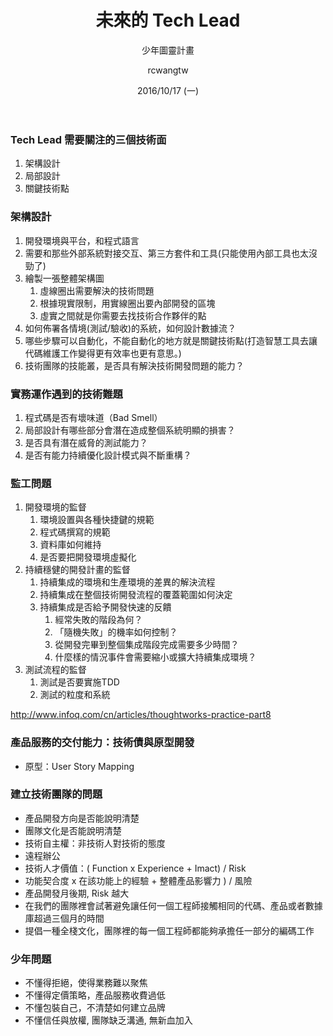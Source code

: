 #+TITLE: 未來的 Tech Lead
#+SUBTITLE: 少年圖靈計畫
#+DATE: 2016/10/17 (一)
#+AUTHOR: rcwangtw
#+EMAIL: rcwang.tw@gmail.com
#+OPTIONS: ':nil *:t -:t ::t <:t H:3 \n:nil ^:t arch:headline
#+OPTIONS: author:t c:nil creator:comment d:(not "LOGBOOK") date:t
#+OPTIONS: e:t email:nil f:t inline:t num:nil p:nil pri:nil stat:t
#+OPTIONS: tags:t tasks:t tex:t timestamp:t toc:nil todo:t |:t
#+DESCRIPTION:
#+EXCLUDE_TAGS: noexport
#+KEYWORDS:
#+LANGUAGE: en
#+SELECT_TAGS: export

#+GOOGLE_PLUS: https://plus.google.com/rcwangtw
#+WWW: http://rcwangtw.github.io/
#+GITHUB: http://github.com/rcwangtw
#+TWITTER: rcwangtw

#+FAVICON: images/ricky.png
#+ICON: images/ricky.png
#+HASHTAG: test, test, test

# Fork me ribbon
#+BEGIN_HTML
<a href="https://github.com/rcwangtw/csx-machine-learning">
<img style="position: absolute; top: 0; right: 0; border: 0;" src="https://s3.amazonaws.com/github/ribbons/forkme_right_darkblue_121621.png" alt="Fork me on GitHub">
</a>
#+END_HTML





*** Tech Lead 需要關注的三個技術面

    1. 架構設計
    2. 局部設計
    3. 關鍵技術點

*** 架構設計

    1. 開發環境與平台，和程式語言
    2. 需要和那些外部系統對接交互、第三方套件和工具(只能使用內部工具也太沒勁了)
    3. 繪製一張整體架構圖
       1. 虛線圈出需要解決的技術問題
       2. 根據現實限制，用實線圈出要內部開發的區塊
       3. 虛實之間就是你需要去找技術合作夥伴的點
    4. 如何佈署各情境(測試/驗收)的系統，如何設計數據流？
    5. 哪些步驟可以自動化，不能自動化的地方就是關鍵技術點(打造智慧工具去讓代碼維護工作變得更有效率也更有意思。)
    6. 技術團隊的技能叢，是否具有解決技術開發問題的能力？


*** 實務運作遇到的技術難題

    1. 程式碼是否有壞味道（Bad Smell）
    2. 局部設計有哪些部分會潛在造成整個系統明顯的損害？
    3. 是否具有潛在威脅的測試能力？
    4. 是否有能力持續優化設計模式與不斷重構？

*** 監工問題


1. 開發環境的監督
   1. 環境設置與各種快捷鍵的規範
   2. 程式碼撰寫的規範
   3. 資料庫如何維持
   4. 是否要把開發環境虛擬化
2. 持續穩健的開發計畫的監督
   1. 持續集成的環境和生產環境的差異的解決流程
   2. 持續集成在整個技術開發流程的覆蓋範圍如何決定
   3. 持續集成是否給予開發快速的反饋
      1. 經常失敗的階段為何？
      2. 「隨機失敗」的機率如何控制？
      3. 從開發完畢到整個集成階段完成需要多少時間？
      4. 什麼樣的情況事件會需要縮小或擴大持續集成環境？
3. 測試流程的監督
   1. 測試是否要實施TDD
   2. 測試的粒度和系統

http://www.infoq.com/cn/articles/thoughtworks-practice-part8

*** 產品服務的交付能力：技術債與原型開發
    - 原型：User Story Mapping

*** 建立技術團隊的問題
    - 產品開發方向是否能說明清楚
    - 團隊文化是否能說明清楚
    - 技術自主權：非技術人對技術的態度
    - 遠程辦公
    - 技術人才價值：( Function x Experience + Imact) / Risk
    - 功能契合度 x 在該功能上的經驗 + 整體產品影響力 ) / 風險
    - 產品開發月後期, Risk 越大
    - 在我們的團隊裡會試著避免讓任何一個工程師接觸相同的代碼、產品或者數據庫超過三個月的時間
    -  提倡一種全棧文化，團隊裡的每一個工程師都能夠承擔任一部分的編碼工作


*** 少年問題
    - 不懂得拒絕，使得業務難以聚焦
    - 不懂得定價策略，產品服務收費過低
    - 不懂包裝自己，不清楚如何建立品牌
    - 不懂信任與放權, 團隊缺乏溝通, 無新血加入
